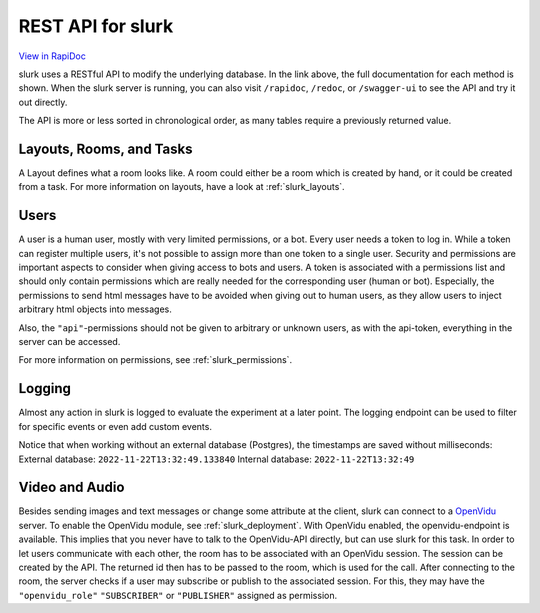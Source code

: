 .. _slurk_api:



=================================================
REST API for slurk
=================================================

`View in RapiDoc <slurk_api_rapidoc.html>`_

slurk uses a RESTful API to modify the underlying database. In the link above, the full documentation
for each method is shown. When the slurk server is running, you can also visit ``/rapidoc``, ``/redoc``,
or ``/swagger-ui`` to see the API and try it out directly.

The API is more or less sorted in chronological order, as many tables require a previously returned
value.

Layouts, Rooms, and Tasks
-------------------------

A Layout defines what a room looks like. A room could either be a room which is created by hand,
or it could be created from a task. For more information on layouts, have a look at :ref:`slurk_layouts`.

Users
-----

A user is a human user, mostly with very limited permissions, or a bot. Every user needs a
token to log in. While a token can register multiple users, it's not possible to assign more
than one token to a single user. Security and permissions are important aspects to consider when giving access to
bots and users. A token is associated with a permissions list and should only contain permissions
which are really needed for the corresponding user (human or bot). Especially, the permissions to send
html messages have to be avoided when giving out to human users, as they allow users to inject arbitrary html objects into messages.

Also, the ``"api"``-permissions should not be given to arbitrary or unknown users, as with the api-token, everything
in the server can be accessed.

For more information on permissions, see :ref:`slurk_permissions`.

Logging
-------

Almost any action in slurk is logged to evaluate the experiment at a later point. The logging endpoint
can be used to filter for specific events or even add custom events.

Notice that when working without an external database (Postgres), the timestamps are saved without milliseconds:
External database: ``2022-11-22T13:32:49.133840``  
Internal database: ``2022-11-22T13:32:49``  

Video and Audio
---------------

Besides sending images and text messages or change some attribute at the client, slurk can
connect to a `OpenVidu <https://docs.openvidu.io/en/2.19.0/>`_ server. To enable the
OpenVidu module, see :ref:`slurk_deployment`.
With OpenVidu enabled, the openvidu-endpoint is available. This implies that you never have to
talk to the OpenVidu-API directly, but can use slurk for this task. In order to let users communicate
with each other, the room has to be associated with an OpenVidu session. The session can be created
by the API. The returned id then has to be passed to the room, which is used for the call.
After connecting to the room, the server checks if a user may subscribe or publish to
the associated session. For this, they may have the ``"openvidu_role"`` ``"SUBSCRIBER"`` or ``"PUBLISHER"`` assigned
as permission.
